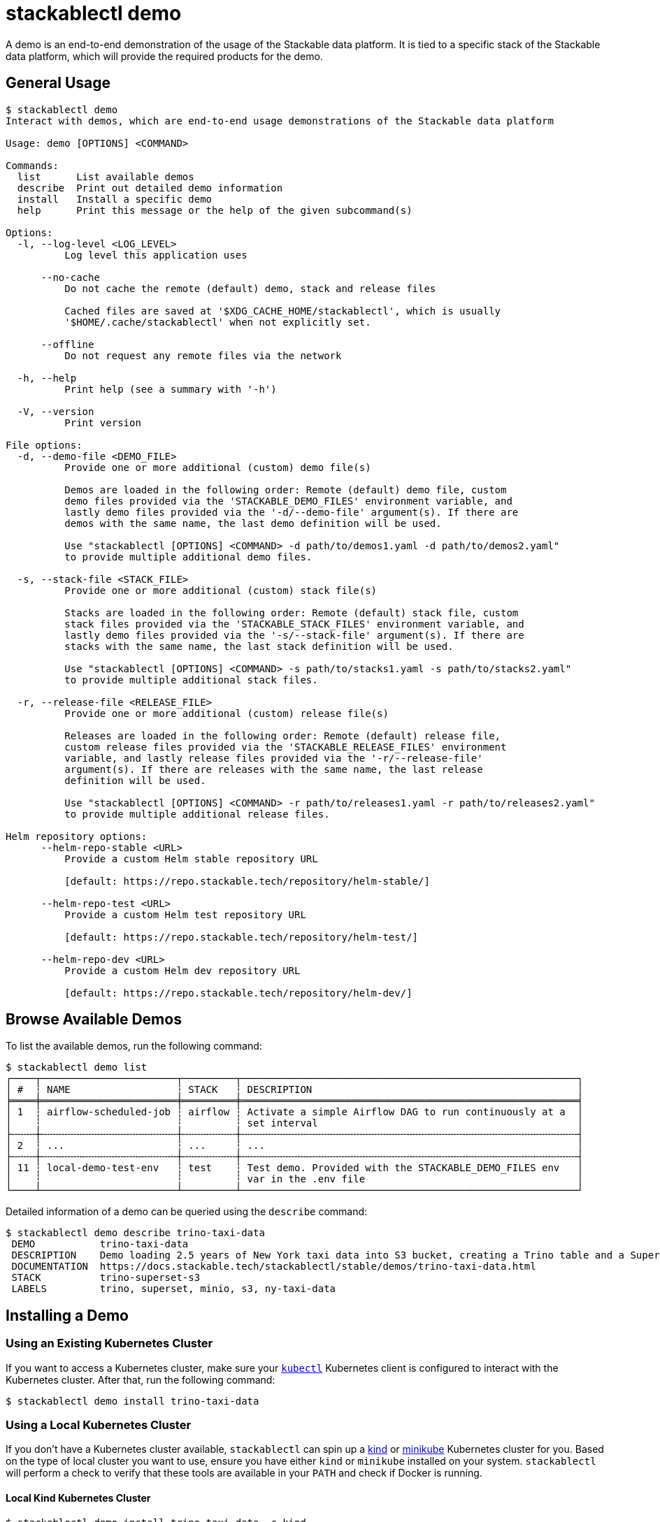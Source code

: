 = stackablectl demo

A demo is an end-to-end demonstration of the usage of the Stackable data platform. It is tied to a specific stack of the
Stackable data platform, which will provide the required products for the demo.

== General Usage

// Autogenerated by cargo xtask gen-docs. DO NOT CHANGE MANUALLY!
[source,console]
----
$ stackablectl demo
Interact with demos, which are end-to-end usage demonstrations of the Stackable data platform

Usage: demo [OPTIONS] <COMMAND>

Commands:
  list      List available demos
  describe  Print out detailed demo information
  install   Install a specific demo
  help      Print this message or the help of the given subcommand(s)

Options:
  -l, --log-level <LOG_LEVEL>
          Log level this application uses

      --no-cache
          Do not cache the remote (default) demo, stack and release files

          Cached files are saved at '$XDG_CACHE_HOME/stackablectl', which is usually
          '$HOME/.cache/stackablectl' when not explicitly set.

      --offline
          Do not request any remote files via the network

  -h, --help
          Print help (see a summary with '-h')

  -V, --version
          Print version

File options:
  -d, --demo-file <DEMO_FILE>
          Provide one or more additional (custom) demo file(s)

          Demos are loaded in the following order: Remote (default) demo file, custom
          demo files provided via the 'STACKABLE_DEMO_FILES' environment variable, and
          lastly demo files provided via the '-d/--demo-file' argument(s). If there are
          demos with the same name, the last demo definition will be used.

          Use "stackablectl [OPTIONS] <COMMAND> -d path/to/demos1.yaml -d path/to/demos2.yaml"
          to provide multiple additional demo files.

  -s, --stack-file <STACK_FILE>
          Provide one or more additional (custom) stack file(s)

          Stacks are loaded in the following order: Remote (default) stack file, custom
          stack files provided via the 'STACKABLE_STACK_FILES' environment variable, and
          lastly demo files provided via the '-s/--stack-file' argument(s). If there are
          stacks with the same name, the last stack definition will be used.

          Use "stackablectl [OPTIONS] <COMMAND> -s path/to/stacks1.yaml -s path/to/stacks2.yaml"
          to provide multiple additional stack files.

  -r, --release-file <RELEASE_FILE>
          Provide one or more additional (custom) release file(s)

          Releases are loaded in the following order: Remote (default) release file,
          custom release files provided via the 'STACKABLE_RELEASE_FILES' environment
          variable, and lastly release files provided via the '-r/--release-file'
          argument(s). If there are releases with the same name, the last release
          definition will be used.

          Use "stackablectl [OPTIONS] <COMMAND> -r path/to/releases1.yaml -r path/to/releases2.yaml"
          to provide multiple additional release files.

Helm repository options:
      --helm-repo-stable <URL>
          Provide a custom Helm stable repository URL

          [default: https://repo.stackable.tech/repository/helm-stable/]

      --helm-repo-test <URL>
          Provide a custom Helm test repository URL

          [default: https://repo.stackable.tech/repository/helm-test/]

      --helm-repo-dev <URL>
          Provide a custom Helm dev repository URL

          [default: https://repo.stackable.tech/repository/helm-dev/]
----

== Browse Available Demos

To list the available demos, run the following command:

[source,console]
----
$ stackablectl demo list
┌────┬───────────────────────┬─────────┬─────────────────────────────────────────────────────────┐
│ #  ┆ NAME                  ┆ STACK   ┆ DESCRIPTION                                             │
╞════╪═══════════════════════╪═════════╪═════════════════════════════════════════════════════════╡
│ 1  ┆ airflow-scheduled-job ┆ airflow ┆ Activate a simple Airflow DAG to run continuously at a  │
│    ┆                       ┆         ┆ set interval                                            │
├╌╌╌╌┼╌╌╌╌╌╌╌╌╌╌╌╌╌╌╌╌╌╌╌╌╌╌╌┼╌╌╌╌╌╌╌╌╌┼╌╌╌╌╌╌╌╌╌╌╌╌╌╌╌╌╌╌╌╌╌╌╌╌╌╌╌╌╌╌╌╌╌╌╌╌╌╌╌╌╌╌╌╌╌╌╌╌╌╌╌╌╌╌╌╌╌┤
│ 2  ┆ ...                   ┆ ...     ┆ ...                                                     │
├╌╌╌╌┼╌╌╌╌╌╌╌╌╌╌╌╌╌╌╌╌╌╌╌╌╌╌╌┼╌╌╌╌╌╌╌╌╌┼╌╌╌╌╌╌╌╌╌╌╌╌╌╌╌╌╌╌╌╌╌╌╌╌╌╌╌╌╌╌╌╌╌╌╌╌╌╌╌╌╌╌╌╌╌╌╌╌╌╌╌╌╌╌╌╌╌┤
│ 11 ┆ local-demo-test-env   ┆ test    ┆ Test demo. Provided with the STACKABLE_DEMO_FILES env   │
│    ┆                       ┆         ┆ var in the .env file                                    │
└────┴───────────────────────┴─────────┴─────────────────────────────────────────────────────────┘
----

Detailed information of a demo can be queried using the `describe` command:

[source,console]
----
$ stackablectl demo describe trino-taxi-data
 DEMO           trino-taxi-data
 DESCRIPTION    Demo loading 2.5 years of New York taxi data into S3 bucket, creating a Trino table and a Superset dashboard
 DOCUMENTATION  https://docs.stackable.tech/stackablectl/stable/demos/trino-taxi-data.html
 STACK          trino-superset-s3
 LABELS         trino, superset, minio, s3, ny-taxi-data
----

== Installing a Demo

=== Using an Existing Kubernetes Cluster

If you want to access a Kubernetes cluster, make sure your https://kubernetes.io/docs/tasks/tools/#kubectl[`kubectl`]
Kubernetes client is configured to interact with the Kubernetes cluster. After that, run the following command:


[source,console]
----
$ stackablectl demo install trino-taxi-data

----

=== Using a Local Kubernetes Cluster

If you don't have a Kubernetes cluster available, `stackablectl` can spin up a https://kind.sigs.k8s.io/[kind] or
https://minikube.sigs.k8s.io/docs/[minikube] Kubernetes cluster for you. Based on the type of local cluster you want to
use, ensure you have either `kind` or `minikube` installed on your system. `stackablectl` will perform a check to verify
that these tools are available in your `PATH` and  check if Docker is running.

==== Local Kind Kubernetes Cluster

[source,console]
----
$ stackablectl demo install trino-taxi-data -c kind
Creating cluster "stackable-data-platform" ...
 ✓ Ensuring node image (kindest/node:v1.26.3) 🖼
 ✓ Preparing nodes 📦 📦
 ✓ Writing configuration 📜
 ✓ Starting control-plane 🕹️
 ✓ Installing CNI 🔌
 ✓ Installing StorageClass 💾
 ✓ Joining worker nodes 🚜
Set kubectl context to "kind-stackable-data-platform"
You can now use your cluster with:

kubectl cluster-info --context kind-stackable-data-platform

Have a question, bug, or feature request? Let us know! https://kind.sigs.k8s.io/#community 🙂
The release commons-operator was successfully installed.
The release hive-operator was successfully installed.
The release opa-operator was successfully installed.
The release secret-operator was successfully installed.
The release superset-operator was successfully installed.
The release trino-operator was successfully installed.
Installed demo trino-taxi-data

Use "stackablectl operator installed" to display the installed operators
Use "stackablectl stacklet list" to display the installed stacklets
----

==== Local Minikube Kubernetes Cluster

[source,console]
----
$ stackablectl demo install trino-taxi-data -c minikube
😄  [stackable-data-platform] minikube v1.30.1 on Ubuntu 22.04.2
✨  Using the docker driver based on user configuration
🎉  minikube 1.31.2 is available! Download it: https://github.com/kubernetes/minikube/releases/tag/v1.31.2
💡  To disable this notice, run: 'minikube config set WantUpdateNotification false'

📌  Using Docker driver with root privileges
👍  Starting control plane node stackable-data-platform in cluster stackable-data-platform
🚜  Pulling base image ...
🔥  Creating docker container (CPUs=2, Memory=8000MB) ...
🐳  Preparing Kubernetes v1.26.3 on Docker 23.0.2 ...
    ▪ Generating certificates and keys ...
    ▪ Booting up control plane ...
    ▪ Configuring RBAC rules ...
🔗  Configuring CNI (Container Networking Interface) ...
    ▪ Using image gcr.io/k8s-minikube/storage-provisioner:v5
🌟  Enabled addons: storage-provisioner, default-storageclass
🔎  Verifying Kubernetes components...

👍  Starting worker node stackable-data-platform-m02 in cluster stackable-data-platform
🚜  Pulling base image ...
🔥  Creating docker container (CPUs=2, Memory=8000MB) ...
🌐  Found network options:
    ▪ NO_PROXY=192.168.58.2
🐳  Preparing Kubernetes v1.26.3 on Docker 23.0.2 ...
    ▪ env NO_PROXY=192.168.58.2
🔎  Verifying Kubernetes components...
🏄  Done! kubectl is now configured to use "stackable-data-platform" cluster and "default" namespace by default
The release commons-operator was successfully installed.
The release hive-operator was successfully installed.
The release opa-operator was successfully installed.
The release secret-operator was successfully installed.
The release superset-operator was successfully installed.
The release trino-operator was successfully installed.
Installed demo trino-taxi-data

Use "stackablectl operator installed" to display the installed operators
Use "stackablectl stacklet list" to display the installed stacklets
----

'''

The demos create Kubernetes jobs that will populate test data and interact with the installed products to process the
data. Until the products are ready, it is expected that the pods of these Jobs will fail with an error. They will get
retried with an exponentially growing back-off time. After the products are ready, they should turn green, and
everything should settle down.

=== Listing Deployed Stacklets

After installing your demo you can use the xref:commands/stacklets.adoc[`stackablectl stacklets`] command to list the
installed stacklets as follows:

[source,console]
----
$ stackablectl stacklets list
┌──────────┬───────────────┬───────────┬─────────────────────────────────────────────┬────────────────────────────────────────────┐
│ PRODUCT  ┆ NAME          ┆ NAMESPACE ┆ ENDPOINTS                                   ┆ CONDITIONS                                 │
╞══════════╪═══════════════╪═══════════╪═════════════════════════════════════════════╪════════════════════════════════════════════╡
│ hive     ┆ hive          ┆ default   ┆                                             ┆ Available, Reconciling, Running            │
├╌╌╌╌╌╌╌╌╌╌┼╌╌╌╌╌╌╌╌╌╌╌╌╌╌╌┼╌╌╌╌╌╌╌╌╌╌╌┼╌╌╌╌╌╌╌╌╌╌╌╌╌╌╌╌╌╌╌╌╌╌╌╌╌╌╌╌╌╌╌╌╌╌╌╌╌╌╌╌╌╌╌╌╌┼╌╌╌╌╌╌╌╌╌╌╌╌╌╌╌╌╌╌╌╌╌╌╌╌╌╌╌╌╌╌╌╌╌╌╌╌╌╌╌╌╌╌╌╌┤
│ opa      ┆ opa           ┆ default   ┆                                             ┆ Available, Reconciling, Running            │
├╌╌╌╌╌╌╌╌╌╌┼╌╌╌╌╌╌╌╌╌╌╌╌╌╌╌┼╌╌╌╌╌╌╌╌╌╌╌┼╌╌╌╌╌╌╌╌╌╌╌╌╌╌╌╌╌╌╌╌╌╌╌╌╌╌╌╌╌╌╌╌╌╌╌╌╌╌╌╌╌╌╌╌╌┼╌╌╌╌╌╌╌╌╌╌╌╌╌╌╌╌╌╌╌╌╌╌╌╌╌╌╌╌╌╌╌╌╌╌╌╌╌╌╌╌╌╌╌╌┤
│ superset ┆ superset      ┆ default   ┆ external-superset http://192.168.58.2:30788 ┆ Available, Reconciling, Running            │
├╌╌╌╌╌╌╌╌╌╌┼╌╌╌╌╌╌╌╌╌╌╌╌╌╌╌┼╌╌╌╌╌╌╌╌╌╌╌┼╌╌╌╌╌╌╌╌╌╌╌╌╌╌╌╌╌╌╌╌╌╌╌╌╌╌╌╌╌╌╌╌╌╌╌╌╌╌╌╌╌╌╌╌╌┼╌╌╌╌╌╌╌╌╌╌╌╌╌╌╌╌╌╌╌╌╌╌╌╌╌╌╌╌╌╌╌╌╌╌╌╌╌╌╌╌╌╌╌╌┤
│ trino    ┆ trino         ┆ default   ┆                                             ┆ Unavailable: See [1], Reconciling, Running │
├╌╌╌╌╌╌╌╌╌╌┼╌╌╌╌╌╌╌╌╌╌╌╌╌╌╌┼╌╌╌╌╌╌╌╌╌╌╌┼╌╌╌╌╌╌╌╌╌╌╌╌╌╌╌╌╌╌╌╌╌╌╌╌╌╌╌╌╌╌╌╌╌╌╌╌╌╌╌╌╌╌╌╌╌┼╌╌╌╌╌╌╌╌╌╌╌╌╌╌╌╌╌╌╌╌╌╌╌╌╌╌╌╌╌╌╌╌╌╌╌╌╌╌╌╌╌╌╌╌┤
│ minio    ┆ minio-console ┆ default   ┆                                             ┆                                            │
└──────────┴───────────────┴───────────┴─────────────────────────────────────────────┴────────────────────────────────────────────┘

[1]: StatefulSet ["trino-coordinator-default", "trino-worker-default"] missing ready replicas.
----

== Uninstalling a Demo

Currently, there is no support for uninstalling a demo again. However, this functionality will come soon.

